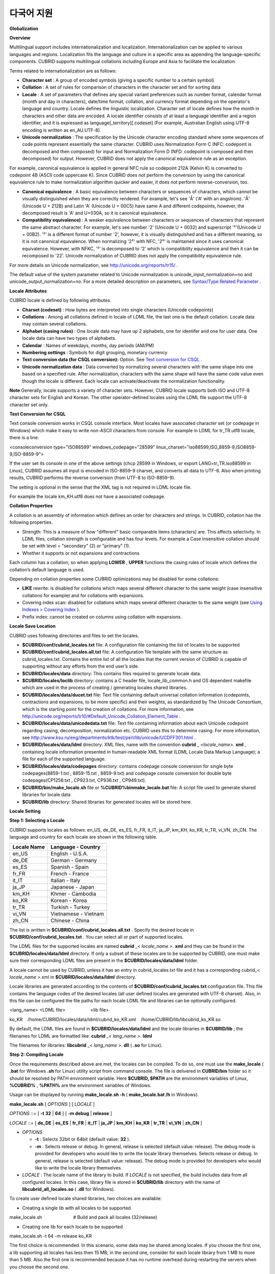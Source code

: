 ***********
다국어 지원
***********

**Globalization**

**Overview**

Multilingual support includes internationalization and localization. Internationalization can be applied to various languages and regions. Localization fits the language and culture in a specific area as appending the language-specific components. CUBRID supports multilingual collations including Europe and Asia to facilitate the localization.

Terms related to internationalization are as follows:

*   **Character set**
    : A group of encoded symbols (giving a specific number to a certain symbol)



*   **Collation**
    : A set of rules for comparison of characters in the character set and for sorting data



*   **Locale**
    : A set of parameters that defines any special variant preferences such as number format, calendar format (month and day in characters), date/time format, collation, and currency format depending on the operator's language and country. Locale defines the linguistic localization. Character set of locale defines how the month in characters and other data are encoded. A locale identifier consists of at least a language identifier and a region identifier, and it is expressed as language[_territory][.codeset] (For example, Australian English using UTF-8 encoding is written as en_AU.UTF-8).



*   **Unicode normalization**
    : The specification by the Unicode character encoding standard where some sequences of code points represent essentially the same character. CUBRID uses Normalization Form C (NFC: codepoint is decomposed and then composed) for input and Normalization Form D (NFD: codepoint is composed and then decomposed) for output. However, CUBRID does not apply the canonical equivalence rule as an exception.



For example, canonical equivalence is applied in general NFC rule so codepoint 212A (Kelvin K) is converted to codepoint 4B (ASCII code uppercase K). Since CUBRID does not perform the conversion by using the canonical equivalence rule to make normalization algorithm quicker and easier, it does not perform reverse-conversion, too.

*   **Canonical equivalence**
    : A basic equivalence between characters or sequences of characters, which cannot be visually distinguished when they are correctly rendered. For example, let's see 'Å' ('A' with an angstrom). 'Å' (Unicode U + 212B) and Latin 'A' (Unicode U + 00C5) have same A and different codepoints, however, the decomposed result is 'A' and U+030A, so it is canonical equivalence.



*   **Compatibility equivalence)**
    : A weaker equivalence between characters or sequences of characters that represent the same abstract character. For example, let's see number '2' (Unicode U + 0032) and superscript '²'(Unicode U + 00B2). '²' is a different format of number '2', however, it is visually distinguished and has a different meaning, so it is not canonical equivalence. When normalizing '2²' with NFC, '2²' is maintained since it uses canonical equivalence. However, with NFKC, '²' is decomposed to '2' which is compatibility equivalence and then it can be recomposed to '22'. Unicode normalization of CUBRID does not apply the compatibility equivalence rule.



For more details on Unicode normalization, see
`http://unicode.org/reports/tr15/ <http://unicode.org/reports/tr15/>`_
.

The default value of the system parameter related to Unicode normalization is unicode_input_normalization=no and unicode_output_normalization=no. For a more detailed description on parameters, see
`Syntax/Type Related Parameter <#pm_pm_db_classify_type_htm>`_
.

**Locale Attributes**

CUBRID locale is defined by following attributes.

*   **Charset (codeset)**
    : How bytes are interpreted into single characters (Unicode codepoints)



*   **Collations**
    : Among all collations defined in locale of LDML file, the last one is the default collation. Locale data may contain several collations.



*   **Alphabet (casing rules)**
    : One locale data may have up 2 alphabets, one for identifer and one for user data. One locale data can have two types of alphabets.



*   **Calendar**
    : Names of weekdays, months, day periods (AM/PM)



*   **Numbering settings**
    : Symbols for digit grouping, monetary currency



*   **Text conversion data (for CSQL conversion):**
    Option. See
    `Text conversion for CSQL <#admin_admin_i18n_intro_htm_csql>`_
    .



*   **Unicode normalization data**
    : Data converted by normalizing several characters with the same shape into one based on a specified rule. After normalization, characters with the same shape will have the same code value even though the locale is different. Each locale can activate/deactivate the normalization functionality.



**Note**
Generally, locale supports a variety of character sets. However, CUBRID locale supports both ISO and UTF-8 character sets for English and Korean. The other operator-defined locales using the LDML file support the UTF-8 character set only.

**Text Conversion for CSQL**

Text console conversion works in CSQL console interface. Most locales have associated character set (or codepage in Windows) which make it easy to write non-ASCII characters from console. For example in LDML for tr_TR.utf8 locale, there is a line:

<consoleconversion type="ISO88599" windows_codepage="28599" linux_charset="iso88599,ISO_8859-9,ISO8859-9,ISO-8859-9">

If the user set its console in one of the above settings (chcp 28599 in Windows, or export LANG=tr_TR.iso88599 in Linux), CUBRID assumes all input is encoded in ISO-8859-9 charset, and converts all data to UTF-8. Also when printing results, CUBRID performs the reverse conversion (from UTF-8 to ISO-8859-9).

The setting is optional in the sense that the XML tag is not required in LDML locale file.

For example the locale km_KH.utf8 does not have a associated codepage.

**Collation Properties**

A collation is an assembly of information which defines an order for characters and strings. In CUBRID, collation has the following properties.

*   Strength: This is a measure of how "different" basic comparable items (characters) are. This affects selectivity. In LDML files, collation strength is configurable and has four levels. For example a Case insensitive collation should be set with level = "secondary" (2) or "primary" (1).



*   Whether it supports or not expansions and contractions



Each column has a collation, so when applying
**LOWER**
,
**UPPER**
functions the casing rules of locale which defines the collation’s default language is used.

Depending on collation properties some CUBRID optimizations may be disabled for some collations:

*   **LIKE**
    rewrite: is disabled for collations which maps several different character to the same weight (case insensitive collations for example) and for collations with expansions.



*   Covering index scan: disabled for collations which maps several different character to the same weight (see
    `Using Indexes > Covering Index <#syntax_syntax_retreive_index_cov_7428>`_
    ).



*   Prefix index: cannot be created on columns using collation with expansions.



**Locale Save Location**

CUBRID uses following directories and files to set the locales.

*   **$CUBRID/conf/cubrid_locales.txt**
    file: A configuration file containing the list of locales to be supported



*   **$CUBRID/conf/cubrid_locales.all.txt**
    file: A configuration file template with the same structure as cubrid_locales.txt. Contains the entire list of all the locales that the current version of CUBRID is capable of supporting without any efforts from the end user’s side.



*   **$CUBRID/locales/data**
    directory: This contains files required to generate locale data.



*   **$CUBRID/locales/loclib**
    directory: contains a C header file, locale_lib_common.h and OS dependent makefile which are used in the process of creating / generating locales shared libraries.



*   **$CUBRID/locales/data/ducet.txt**
    file: Text file containing default universal collation information (codepoints, contractions and expansions, to be more specific) and their weights, as standardized by The Unicode Consortium, which is the starting point for the creation of collations. For more information, see
    `http://unicode.org/reports/tr10/#Default_Unicode_Collation_Element_Table <http://unicode.org/reports/tr10/#Default_Unicode_Collation_Element_Table>`_
    .



*   **$CUBRID/locales/data/unicodedata.txt**
    file: Text file containing information about each Unicode codepoint regarding casing, decomposition, normalization etc. CUBRID uses this to determine casing. For more information, see
    `http://www.ksu.ru/eng/departments/ktk/test/perl/lib/unicode/UCDFF301.html <http://www.ksu.ru/eng/departments/ktk/test/perl/lib/unicode/UCDFF301.html>`_
    .



*   **$CUBRID/locales/data/ldml**
    directory: XML files, name with the convention  
    **cubrid**
    _
    *<locale_name>.*
    **xml**
    , containing locale information presented in human-readable XML format (LDML Locale Data Markup Language); a file for each of the supported language.



*   **$CUBRID/locales/data/codepages**
    directory: contains codepage console conversion for single byte codepages(8859-1.txt , 8859-15.txt , 8859-9.txt) and codepage console conversion for double byte codepages(CP1258.txt , CP923.txt, CP936.txt , CP949.txt).



*   **$CUBRID/bin/make_locale.sh**
    file or
    **%CUBRID%\bin\make_locale.bat**
    file: A script file used to generate shared libraries for locale data



*   **$CUBRID/lib**
    directory: Shared libraries for generated locales will be stored here.



**Locale Setting**

**Step 1: Selecting a Locale**

CUBRID supports locales as follows: en_US, de_DE, es_ES, fr_FR, it_IT, ja_JP, km_KH, ko_KR, tr_TR, vi_VN, zh_CN. The language and country for each locale are shown in the following table.

+-----------------+------------------------+
| **Locale Name** | **Language - Country** |
|                 |                        |
+-----------------+------------------------+
| en_US           | English - U.S.A.       |
|                 |                        |
+-----------------+------------------------+
| de_DE           | German - Germany       |
|                 |                        |
+-----------------+------------------------+
| es_ES           | Spanish - Spain        |
|                 |                        |
+-----------------+------------------------+
| fr_FR           | French - France        |
|                 |                        |
+-----------------+------------------------+
| it_IT           | Italian - Italy        |
|                 |                        |
+-----------------+------------------------+
| ja_JP           | Japanese - Japan       |
|                 |                        |
+-----------------+------------------------+
| km_KH           | Khmer - Cambodia       |
|                 |                        |
+-----------------+------------------------+
| ko_KR           | Korean - Korea         |
|                 |                        |
+-----------------+------------------------+
| tr_TR           | Turkish - Turkey       |
|                 |                        |
+-----------------+------------------------+
| vi_VN           | Vietnamese - Vietnam   |
|                 |                        |
+-----------------+------------------------+
| zh_CN           | Chinese - China        |
|                 |                        |
+-----------------+------------------------+

The list is written in
**$CUBRID/conf/cubrid_locales.all.txt**
. Specify the desired locale in
**$CUBRID/conf/cubrid_locales.txt**
. You can select all or part of supported locales.

The LDML files for the supported locales are named
**cubrid**
_<
*locale_name*
>.
**xml**
and they can be found in the
**$CUBRID/locales/data/ldml**
directory. If only a subset of these locales are to be supported by CUBRID, one must make sure their corresponding LDML files are present in the
**$CUBRID/locales/data/ldml**
folder.

A locale cannot be used by CUBRID, unless it has an entry in cubrid_locales.txt file and it has a corresponding cubrid_<
*locale_name*
>.xml in
**$CUBRID/locales/data/ldml**
directory.

Locale libraries are generated according to the contents of
**$CUBRID/conf/cubrid_locales.txt**
configuration file. This file contains the language codes of the desired locales (all user defined locales are generated with UTF-8 charset). Also, in this file can be configured the file paths for each locale LDML file and libraries can be optionally configured.

<lang_name> <LDML file>                    <lib file>

ko_KR    /home/CUBRID/locales/data/ldml/cubrid_ko_KR.xml    /home/CUBRID/lib/libcubrid_ko_KR.so

By default, the LDML files are found in
**$CUBRID/locales/data/ldml**
and the locale libraries in
**$CUBRID/lib**
; the filenames for LDML are formatted like:
**cubrid**
_<
*lang_name*
>.
**ldml**

The filenames for libraries:
**libcubrid**
_<
*lang_name*
>.
**dll**
(
**.so**
for Linux).

**Step 2: Compiling Locale**

Once the requirements described above are met, the locales can be compiled. To do so, one must use the
**make_locale**
(
**.bat**
for Windows
**.sh**
for Linux) utility script from command console. The file is delivered in
**CUBRID/bin**
folder so it should be resolved by PATH environment variable. Here
**$CUBRID, $PATH**
are the environment variables of Linux,
**%CUBRID%**
,
**%PATH%**
are the environment variables of Windows.

Usage can be displayed by running
**make_locale.sh -h**
(
**make_locale.bat /h**
in Windows).  

**make_locale.sh**
[
*OPTIONS*
] [
*LOCALE*
]

 

*OPTIONS*
::= [
**-t**
**32**
|
**64**
] [
**-m debug**
|
**release**
]

*LOCALE*
::= [
**de_DE**
|
**es_ES**
|
**fr_FR**
|
**it_IT**
|
**ja_JP**
|
**km_KH**
|
**ko_KR**
|
**tr_TR**
|
**vi_VN**
|
**zh_CN**
]

*   *OPTIONS*

    *   **-t**
        : Selects 32bit or 64bit (default value:
        **32**
        ).



    *   **-m**
        : Selects release or debug. In general, release is selected (default value: release). The debug mode is provided for developers who would like to write the locale library themselves. Selects release or debug. In general, release is selected (default value: release). The debug mode is provided for developers who would like to write the locale library themselves.  





*   *LOCALE*
    : The locale name of the library to build. If
    *LOCALE*
    is not specified, the build includes data from all configured locales. In this case, library file is stored in
    **$CUBRID/lib**
    directory with the name of
    **libcubrid_all_locales.so**
    (
    **.dll**
    for Windows).



To create user defined locale shared libraries, two choices are available:

*   Creating a single lib with all locales to be supported



make_locale.sh                         # Build and pack all locales (32/release)

*   Creating one lib for each locale to be supported



make_locale.sh -t 64 -m release ko_KR

The first choice is recommended. In this scenario, some data may be shared among locales. If you choose the first one, a lib supporting all locales has less then 15 MB; in the second one, consider for each locale library from 1 MB to more than 5 MB. Also the first one is recommended because it has no runtime overhead during restarting the servers when you choose the second one.

**Procedure of Executing make_locale.sh(.bat) Script**

The processing in
**make_locale.sh(.bat)**
script

*   Reads the
    **.ldml**
    file corresponding to a language, along with some other installed common data files like
    **$CUBRID/locales/data/ducet.txt**
    ,
    **$CUBRID/locales/data/unicodedata.txt**
    , and 
    **$CUBRID/locales/data/codepages/*.txt**



*   After processing of raw data, it writes in a temporary
    **$CUBRID/locales/loclib/locale.c**
    file C constants values and arrays consisting of locales data.



*   The temporary file
    **locale.c**
    is passed to the platform compiler to build a
    **.dll/.so**
    file. This step assumes that the machines has an installed C/C++ compiler and linker. Currently, only the MS Visual Studio for Windows and gcc for Linux compilers are supported.



*   Temporary files are removed.



**Limitations and Rules**

*   Do not change the contents of
    **$CUBRID/conf/cubrid_locales.txt**
    after locales generation; Once generated the locales libraries, the contents of
    **$CUBRID/conf/cubrid_locales.txt**
    should not change (order of languages within file must also be preserved). During locale generation, increasing numeric identifiers are assigned to each new encountered collation. These identifiers must be coherent at locale loading.



Do not change the contents for
**$CUBRID/locales/data/*.txt**
files. All customization should be performed by changing
**.ldml**
files.

Regarding the embedded locales in CUBRID, they can be used without compiling user locale library, so they can be used by skipping the step 3. But there are two differences between the embedded locale and the library locale.

*   Embedded(built-in) locale(and collation) are not aware of Unicode data For instance, casing (lower, upper) of (A, a) is not available in embedded locales. The LDML locales provide data for Unicode codepoints up to 65535.



*   Also, the embedded collations deals only with ASCII range, or in case of 'utf8_tr_cs' - only ASCII and letters from
    Turkish
    alphabet. Embedded UTF-8 locales are not Unicode compatible, while compiled (LDML) locales are.



Currently, the built-in locales which can be set by
**CUBRID_LANG**
environment variable are:

*   en_US.iso88591



*   en_US.utf8



*   ko_KR.utf8



*   ko_KR.euckr



*   ko_KR.iso88591: Will have
    Romanized
    Korean names for month, day names.



*   tr_TR.utf8



*   tr_TR.iso88591: Will have
    Romanized
    Korean names for month, day names.



The order stated above is important; if no charset is defined while configuring
**CUBRID_LANG**
, the charset is the charset of the locale shown first. For example, if
**CUBRID_LANG**
=ko_KR, the charset is specified to ko_KR.
**utf8**
, the first locale among the ko_KR in the above list. Locales of the other languages except the built-in locales should end with
**.utf8**
. For example, specify as
**CUBRID_LANG**
=de_DE.utf8 for German.

The names of month and day for ko_KR.iso88591 and tr_TR.iso88591 should be Romanized. For example, "일요일" for Korean (Sunday in English) is Romanized to "Iryoil". Providing ISO-8859-1 characters only is required.

**Step 3: Setting CUBRID to Use a Specific Locale**

Several locales can be defined, but only one locale can be selected as the default locale, by using the
**CUBRID_LANG**
environment variable.

In addition to the possibility of specifying a default locale, one can override the default calendar settings with the calendar settings from another locale, using the
**CUBRID_DATE_LANG**
environment variable

*   **CUBRID_LANG**
    will be in the format: <
    *locale_name*
    >.[
    **utf8**
    |
    **iso**
    ] (e.g. tr_TR.utf8, en_EN.ISO, ko_KR.utf8)



*   **CUBRID_DATE_LANG**
    : <
    *locale_name*
    > The possible values for <
    *locale_name*
    > are listed above, in
    `Step 1: Selecting a locale <#admin_admin_i18n_locale_htm_01>`_
    .



By default, if no charset is included in
**CUBRID_LANG**
, the ISO charset is assumed.

**Step 4: Creating a Database with the Selected Locale Setting**

Once the
**CUBRID_LANG**
and
**CUBRID_DATE_LANG**
environment variables have been set, one can create a new database (or delete and recreate an existing one). When issuing the command “
**cubrid createdb**
<
*db*
_
*name*
>”, a database will be created using the settings in the variables described above.

The charset and locale name are stored in "
*db_root*
" system table. Once a database is created with a language and charset, it cannot change these settings.

**Step 5 (optional): Manually Verifying the Locale File**

The contents of locales libraries  may be displayed in human readable form using the
**dumplocale**
CUBRID utility.

Execute
**cubrid dumplocale -h**
to output the usage. The used syntax is as follows:

cubrid dumplocale [OPTION] [language-string]

 

OPTION ::= [-i|--input-file <shared_lib>] [-d|--calendar][-n|numeric] [{-a |--alphabet=}{l|lower|u|upper|both}] [-c|--codepoint-order] [-w|weight-order] [{-s|--start-value}  <starting_codepoint>] [{-e|--end-value} <ending_codepoint>] [-k]  [-z]

 

language-string ::= de_DE|es_ES|fr_FR|it_IT|ja_JP|km_KH|ko_KR|tr_TR|vi_VN|zh_CN

*   *OPTION*

    *   **-i**
        ,
        **--input-file**
        : The name of the locale shared library file (<
        *shared_lib*
        >) created previously.



    *   **-d**
        ,
        **--calendar**
        : Dumps the calendar and date/time data. Default value: No



    *   **-n**
        ,
        **--numeric**
        : Dumps the number data. Default value: No



    *   **-a**
        ,
        **--alphabet=l**
        |
        **lower**
        |
        **u**
        |
        **upper**
        |
        **both**
        : Dumps the alphabet and case data. Default value: No



    *   **--identifier-alphabet=l**
        |
        **lower**
        |
        **u**
        |
        **upper**
        |
        **both**
        : Dumps the alphabet and case data for the identifier. Default value: No



    *   **-c**
        ,
        **--codepoint-order**
        : Dumps the collation data sorted by the codepoint value. Default value: No



    *   (displayed data: cp, char, weight, next-cp, char and weight)



    *   **-w**
        ,
        **--weight-order**
        : Dumps the collation data sorted by the weight value. Default value: No



    *   (displayed data: weight, cp, char)



    *   **-s**
        ,
        **--start-value**
        : Specifies the dump scope. Starting codepoint for
        **-a, --identifier-alphabet, -c, -w**
        options. Default value: 0



    *   **-e**
        ,
        **--end-value**
        : Specifies the dump scope. Ending codepoint for
        **-a, --identifier-alphabet, -c, -w**
        options. Default value: Max value read from the locale shared library.



    *   **-k**
        ,
        **--console-conversion**
        : Dumps the data of colsole conversion. Default value: No



    *   **-z**
        ,
        **--normalization**
        : Dumps the normalization data. Default value: No





*   *language-string*
    : specify the locale language used to dump the locale shared library. If no value is entered in language-string, all languages included in the
    **cubrid_locales.txt**
    are given.



The following example shows how to dump the calendar, number formatting, alphabet and case data, alphabet and case data for the identifier, collation sorting based on the codepoint order, collation sorting based on the weight, and the data in ko_KR locale by normalizing:

cubrid dumplocale -d -n -a both -c -w -z ko_KR > ko_KR_dump.txt

It is highly recommended to redirect the console output to a file, as it can exceed 15MB of data, and seeking information could prove to be difficult.

**Step 6: Starting CUBRID-Related Processes**

All CUBRID-related processes should be started in an identical environmental setting. The CUBRID server, the broker, CAS, and CSQL should use an identical
**CUBRID_LANG**
setting value and the locale binary file of an identical version. Also CUBRID HA, CUBRID Shard should use the same setting. For example, in the CUBRID HA, master server, slave server and replica server should use the same environmental variable setting.

There is no check on the compatibility of the locale used by server and CAS (client) process, so the user should make sure the LDML files used are the same.

Locale library loading is one of the first steps in CUBRID start-up. Locale (collation) information is required for initializing databases structures (indexes depends on collation).

This process is performed by each CUBRID process which requires locale information: server, CAS, CSQL, createdb, copydb, unload, load DB.

The process of loading a locale library is as follows:

*   If no lib path is provided, CUBRID will try to load
    **$CUBRID/lib/libcubrid**
    _<
    *lang_name*
    >.
    **so**
    ; if this file is not found, then CUBRID assumes all locales are found in a single library:
    **$CUBRID/lib/libcubrid_all_locales.so**
    .



*   If no suitable locale library cannot be found or any other error occurs during loading, the CUBRID process stops.



**Remark**

**Setting the Month/Day in Characters, AM/PM, and Number Format**

For the function that inputs and outputs the day/time, you can set the month/day in characters, AM/PM, and number format by the locale in the
**intl_date_lang**
system parameter.

For the function that converts a string to numbers or the numbers to a string, you can set the string format by the locale in
**intl_number_lang**
system parameter.

**The Month/Day in Korean and Turkish Characters for ISO-8859-1 Charset**

In Korean or Turkish, which is charset UTF-8 or in Korean, which is charset EUC-KR, the month/day in characters, and AM/PM is encoded according to the country. However, for ISO-8859-1 charset, if the month/day in characters and AM/PM in Korean or Turkish is used as its original encoding, an unexpected behavior may occur in the server process because of its complex expression. As such, the name should be Romanized. The default charset of CUBRID is ISO-8859-1 and the charset can be used for Korean and Turkish. The Romanized output format is as follows:

**Day in Characters**

+-----------------------------------------+---------------------------------+----------------------------------+
| **Day in Characters Long/Short Format** | **Long/Short Romanized Korean** | **Long/Short Romanized Turkish** |
|                                         |                                 |                                  |
+-----------------------------------------+---------------------------------+----------------------------------+
| Sunday / Sun                            | Iryoil / Il                     | Pazar / Pz                       |
|                                         |                                 |                                  |
+-----------------------------------------+---------------------------------+----------------------------------+
| Monday / Mon                            | Woryoil / Wol                   | Pazartesi / Pt                   |
|                                         |                                 |                                  |
+-----------------------------------------+---------------------------------+----------------------------------+
| Tuesday / Tue                           | Hwayoil / Hwa                   | Sali / Sa                        |
|                                         |                                 |                                  |
+-----------------------------------------+---------------------------------+----------------------------------+
| Wednesday / Wed                         | Suyoil / Su                     | Carsamba / Ca                    |
|                                         |                                 |                                  |
+-----------------------------------------+---------------------------------+----------------------------------+
| Thursday / Thu                          | Mogyoil / Mok                   | Persembe / Pe                    |
|                                         |                                 |                                  |
+-----------------------------------------+---------------------------------+----------------------------------+
| Friday / Fri                            | Geumyoil / Geum                 | Cuma / Cu                        |
|                                         |                                 |                                  |
+-----------------------------------------+---------------------------------+----------------------------------+
| Saturday / Sat                          | Toyoil / To                     | Cumartesi / Ct                   |
|                                         |                                 |                                  |
+-----------------------------------------+---------------------------------+----------------------------------+

**Month in Characters**

+-------------------------------------------+--------------------------------------------------+----------------------------------+
| **Month in Characters Long/Short Format** | **Long/Short Romanized Korean (Not Classified)** | **Long/Short Romanized Turkish** |
|                                           |                                                  |                                  |
+-------------------------------------------+--------------------------------------------------+----------------------------------+
| January / Jan                             | 1wol                                             | Ocak / Ock                       |
|                                           |                                                  |                                  |
+-------------------------------------------+--------------------------------------------------+----------------------------------+
| February / Feb                            | 2wol                                             | Subat / Sbt                      |
|                                           |                                                  |                                  |
+-------------------------------------------+--------------------------------------------------+----------------------------------+
| March / Mar                               | 3wol                                             | Mart / Mrt                       |
|                                           |                                                  |                                  |
+-------------------------------------------+--------------------------------------------------+----------------------------------+
| April / Apr                               | 4wol                                             | Nisan / Nsn                      |
|                                           |                                                  |                                  |
+-------------------------------------------+--------------------------------------------------+----------------------------------+
| May / May                                 | 5wol                                             | Mayis / Mys                      |
|                                           |                                                  |                                  |
+-------------------------------------------+--------------------------------------------------+----------------------------------+
| June / Jun                                | 6wol                                             | Haziran / Hzr                    |
|                                           |                                                  |                                  |
+-------------------------------------------+--------------------------------------------------+----------------------------------+
| July / Jul                                | 7wol                                             | Temmuz / Tmz                     |
|                                           |                                                  |                                  |
+-------------------------------------------+--------------------------------------------------+----------------------------------+
| August / Aug                              | 8wol                                             | Agustos / Ags                    |
|                                           |                                                  |                                  |
+-------------------------------------------+--------------------------------------------------+----------------------------------+
| September / Sep                           | 9wol                                             | Eylul / Eyl                      |
|                                           |                                                  |                                  |
+-------------------------------------------+--------------------------------------------------+----------------------------------+
| October / Oct                             | 10wol                                            | Ekim / Ekm                       |
|                                           |                                                  |                                  |
+-------------------------------------------+--------------------------------------------------+----------------------------------+
| November / Nov                            | 11wol                                            | Kasim / Ksm                      |
|                                           |                                                  |                                  |
+-------------------------------------------+--------------------------------------------------+----------------------------------+
| December / Dec                            | 12wol                                            | Aralik / Arl                     |
|                                           |                                                  |                                  |
+-------------------------------------------+--------------------------------------------------+----------------------------------+

**AM/PM in Characters**

+-------+-------------------------+--------------------------+
| ** ** | **Romanized in Korean** | **Romanized in Turkish** |
|       |                         |                          |
+-------+-------------------------+--------------------------+
| AM    | ojeon                   | AM                       |
|       |                         |                          |
+-------+-------------------------+--------------------------+
| PM    | ohu                     | PM                       |
|       |                         |                          |
+-------+-------------------------+--------------------------+

**Collation**

**Overview**

A collation is an assembly of information which defines an order for characters and strings. One common type of collation is called alphabetization.

In CUBRID, collations are supported for a number of languages, including European and Asian. In addition to the different alphabets, some of these languages may require the definition of expansions or contractions for some characters or character groups. Most of these aspects have been put together by the Unicode Consortium into The Unicode Standard (up to version 6.1.0 in 2012). Most of the information is stored in the DUCET file
`http://www.unicode.org/Public/UCA/latest/allkeys.txt <http://www.unicode.org/Public/UCA/latest/allkeys.txt>`_
 which contains all characters required by most languages.

Most of the codepoints represented in DUCET, are in range 0 - FFFF, but codepoints beyond this range are included. However, CUBRID will ignore the latest ones, and use only the codepoints in range 0 - FFFF (or a lower value, if configured).

Each codepoint in DUCET has one or more 'collation elements' attached to it. A collation element is a set of four numeric values, representing weights for 4 levels of comparison. Weight values are in range 0 - FFFF.

In DUCET, a charater is represented on a single line, in the form:

< codepoint_or_multiple_codepoints >   ; [.W1.W2.W3.W4][....].... # < readable text explanation of the symbol/character >

A Korean character kiyeok is represented as follows:

1100  ; [.313B.0020.0002.1100] # HANGUL CHOSEONG KIYEOK

For example, 1100 is a codepoint, [.313B.0020.0002.1100] is one collation element, 313B is the weight of Level 1, 0020 is the weight of Level 2, 0002 is the weight of Level 3, and 1100 is the weight of Level 4.

Expansion support, defined as a functional property, means supporting the interpretation of a composed character as a pair of the same characters which it's made of. A rather obvious example is interpreting the character ''æ'' in the same way as the two character string ''ae''. This is an expansion. In DUCET, expansions are represented by using more than one collation element for a codepoint or contraction. By default, CUBRID has expansions disabled. Handling collations with expansions requires when comparing two strings several passes (up to the collation strength/level).

**Collation and Charset of Column**

Collation (and character set) applies to string data types:
**VARCHAR**
(
**STRING**
),
**CHAR**
.

By default, all string data types inherit the default database collation and character set, but CUBRID supports two modifiers which affect collation and character set.

**Charset**

Character set may be specified as character string literal or as non-quoted identifier.

Supported character sets:

*   ISO-8859-1 (*)



*   UTF-8 (with maximum 4 bytes per characters, which means it supports codepoints from 0 to 0x10FFFF)



*   EUC-KR (the support for this character set is only for backward compatibility reasons, its usage is not recommended)



Character set may be specified as character string literal or as non-quoted identifier.

Supported character sets:

*   ISO-8859-1 (*)



*     UTF-8 (with maximum 4 bytes per characters, which means it supports codepoints from 0 to 0x10FFFF)



*   EUC-KR (the support for this character set is only for backward compatibility reasons, its usage is not recommended)



*** Note**
Previous versions of CUBRID supported EUC-KR characters when ISO-8859-1 charset (the single one available) was set. In Apricot, this is no longer available. EUC-KR characters should be used only with EUC-KR charset.

**String Check**

By default, all input data is assumed to be in the server character (set with
**CUBRID_LANG**
environment variable).  This may be overridden by
**SET NAMES**
or charset introducer (or
**COLLATE**
string literal modifier) (For more information, see
`Globalization > Collation of Charset and String <#admin_admin_i18n_collation_strin_3003>`_
.

Invalid data may lead to undefined behavior or even crashes if string checking is disabled (by default is disabled). This can be enabled by
**intl_check_input_string**
system parameter. However, if you are sure that only valid data is input, you can obtain better performance by disabling string check.

Only UTF-8 and EUC-KR text data is checked for valid encodings. Since ISO-8859-1 is single byte encoding and all byte values are valid, there is no checking on this charset.

**Charset Conversion**

When
**collation**
/
**charset**
modifiers or normal collation inference requires it, character conversion may occur. Conversions are not reversible. The single effective charset conversion is from ISO88591 charset to UTF-8 charset. Losses may occur during this conversion: bytes  range 80-A0 are not valid ISO-8859-1 characters but may appear in strings. After conversion to UTF-8 this characters are replaced with '?'.

Conversion from UTF-8 or EUC-KR to ISO-8859-1 charset is a simple data stream re-interpretations (this is a trade-off since most Unicode characters do not have ISO-8859-1 correspondents).

ASCII characters are not affected by conversions: bytes in range 00-7F are encodings of the same characters in both ISO-8859-1  and UTF-8 character sets.

Rules for conversion of values from one charset to another:

+------------------------+-----------------------------------------------------------+---------------------------------------------------------------+-------------+
| **Source＼Destination** | **ISO-8859-1**                                            | **UTF-8**                                                     | **EUC-KR**  |
|                        |                                                           |                                                               |             |
+------------------------+-----------------------------------------------------------+---------------------------------------------------------------+-------------+
| **ISO-8859-1**         | No change                                                 | Byte conversion.                                              | Not allowed |
|                        |                                                           | The byte size increases but the character length is the same. |             |
|                        |                                                           |                                                               |             |
+------------------------+-----------------------------------------------------------+---------------------------------------------------------------+-------------+
| **UTF-8**              | Byte reinterpretation.                                    | No change                                                     | Not allowed |
|                        | The byte size is the same but character length increases. |                                                               |             |
|                        |                                                           |                                                               |             |
+------------------------+-----------------------------------------------------------+---------------------------------------------------------------+-------------+
| **EUC-KR**             | Byte reinterpretation.                                    | Not allowed                                                   | No change   |
|                        | The byte size is the same but character length increases. |                                                               |             |
|                        |                                                           |                                                               |             |
+------------------------+-----------------------------------------------------------+---------------------------------------------------------------+-------------+

**Collation**

Collation may be specified as character string literal or as non-quoted identifier.

The following is a query on the
**_db_collation**
sytem table.

coll_id  coll_name        charset_name    is_builtin  has_expansions  contractions uca_strength

==========================================================================================

0        'iso88591_bin'   'ISO8859-1'    'YES'        'NO'            0   'NOT APPLICABLE'

1        'utf8_bin'       'UTF-8'        'YES'        'NO'            0   'NOT APPLICABLE'

2        'iso88591_en_cs' 'ISO8859-1'    'YES'        'NO'            0   'NOT APPLICABLE'

3        'iso88591_en_ci' 'ISO8859-1'    'YES'        'NO'            0   'NOT APPLICABLE'

4        'utf8_en_cs'     'UTF-8'        'YES'        'NO'            0   'NOT APPLICABLE'

5        'utf8_en_ci'     'UTF-8'        'YES'        'NO'            0   'NOT APPLICABLE'

6        'utf8_tr_cs'     'UTF-8'        'YES'        'NO'            0   'NOT APPLICABLE'

7        'utf8_ko_cs'     'UTF-8'        'YES'        'NO'            0   'NOT APPLICABLE'

8        'euckr_bin'      'KSC-EUC'      'YES'        'NO'            0   'NOT APPLICABLE'

Built-in collations are available without requiring additional user locale libraries.

Each
**collation**
has an associated
**charset**
. For this reason, it is not allowed to set incompatible pair to
**character**
set and
**collation**
.

When COLLATE modifier is specified without CHARSET, then the default charset of collation is set.

When CHARSET modifier is specificer without COLLATE, then the default collation is set. The default collation for character sets are the binary collation:

*   ISO-8859-1 : iso88591_bin



*   UTF-8 : utf8_bin



*   EUC-KR: euckr_bin



For more information on how to determine the collation among the expression parameters (operands) with different collations (and charsets), see
`How to Determine Collation among Columns with Different Collations <#admin_admin_i18n_collation_colum_573>`_
.

**Syntax**

CUBRID supports two modifiers which affect collation and character set without following the default database collation and character set.

*   **CHARACTER_SET**
    (alias
    **CHARSET**
    ) changes the columns character set



*   **COLLATE**
    (alias
    **COLLATION**
    ) changes the collation



<
*data_type*
> ::=

<
*column_type*
> [<
*charset_modifier_clause*
>] [<
*collation_modifier_clause*
>]

 

<
*charset_modifier_clause*
> ::= {
**CHARACTER_SET**
|
**CHARSET**
} {<
*char_string_literal*
> | <
*identifier*
> }

 

<
*collation_modifier_clause*
> ::= {
**COLLATE**
|
**COLLATION**
} {<
*char_string_literal*
> | <
*identifier*
> }

**Example**

The following example shows how to set the charset of the
**STRING**
type (the maximum value of the
**VARCHAR**
type) column to UTF-8

CREATE TABLE t1 (s1 STRING CHARSET utf8);

The following example shows how to change the name of column s1 to c1 and the type to CHAR(10) with the collation of utf8_en_cs (the charset is the default charset of the collation, UTF-8).

ALTER TABLE t1 CHANGE s1 c1 CHAR(10) COLLATE utf8_en_cs;

The value of the c1 column is changed to the VARCHAR(5) type of which collation is iso88591_en_ci. It is performed by using the collation iso88591_en_ci for the type of column selected first or by using sorting.

SELECT CAST (c1 as VARCHAR(5) COLLATE 'iso88591_en_ci') FROM t1 ORDER BY 1;

The following query (same sorting) is similar to the above but the output column result is the original value.

SELECT c1 FROM t1 ORDER BY CAST (c1 as VARCHAR(5) COLLATE iso88591_en_ci);

**How to Determine Collation among Columns with Different Collation**

CUBRID determines the collation and charset to be used for detecting columns when the columns (expressions) have different collations and charsets.

CREATE TABLE t (s1 STRING COLLATE utf8_en_cs, s2 STRING COLLATE utf8_tr_cs);

-- insert values into both columns

SELECT s1, s2 FROM t WHERE s1 > s2;

In the above example, column
*s1*
and column
*s2*
have different collations. Comparing
*s1*
with
*s2*
means comparing the strings to determine which column value is "larger" among the records on the table t. The collation
*utf8_en_cs*
and the collation
*utf8_tr_cs*
cannot be compared to each other, so an error will be output.

Collation coercibility is used to determine the result collation of comparison expression. It expresses how easily the collation can be converted to the collation of the opposite argument. High collation coercibility when comparing two operands of an expression means that the collation can be easily converted to the collation of the opposite argument. That is, an argument with high collation coercibility can be changed to the collation of an argument with lower collation coercibility.

When an expression has various arguments with different collation, a common collation is computed based on each arguments collation and coercibility. The rules for collation inference are:

*   Arguments with higher coercibility are coerced (or casted) to collation of arguments with lower coercibility



*   When arguments have different collation but same coercibility, the expression’s collation cannot be resolved and an error is returned.



*   Arguments which are sub-expressions with CAST operator are transparent for collations: the collation propagates to the operand of CAST; an argument which is an expression with CAST operator is still handled as a regular expression in terms of argument coercibility like any regular operator.




+--------------------------------------+------------------------------------------------------------------------------------+
| **Level of Collation Change**        | **Parameter (Operand) of the Expression**                                          |
|                                      |                                                                                    |
+--------------------------------------+------------------------------------------------------------------------------------+
| 5                                    | Constant                                                                           |
| Convertible (string)                 |                                                                                    |
|                                      | Host variable                                                                      |
|                                      |                                                                                    |
|                                      | An argument that contains system collation by default (iso88591_bin, utf8_bin) (*) |
|                                      |                                                                                    |
+--------------------------------------+------------------------------------------------------------------------------------+
| 4                                    | Special functions (                                                                |
| Convertible (system constant)        | **USER**                                                                           |
|                                      | (),                                                                                |
|                                      | **DATABASE**                                                                       |
|                                      | (),                                                                                |
|                                      | **SCHEMA**                                                                         |
|                                      | (),                                                                                |
|                                      | **VERSION**                                                                        |
|                                      | ())                                                                                |
|                                      |                                                                                    |
+--------------------------------------+------------------------------------------------------------------------------------+
| 3                                    | **SELECT**                                                                         |
| Convertible (expression)             | Value, sub-expression                                                              |
|                                      |                                                                                    |
+--------------------------------------+------------------------------------------------------------------------------------+
| 2                                    | Not used now                                                                       |
| Convertible (reserved)               |                                                                                    |
|                                      |                                                                                    |
+--------------------------------------+------------------------------------------------------------------------------------+
| 1                                    | Column                                                                             |
| Convertible (implied collation)      |                                                                                    |
|                                      |                                                                                    |
+--------------------------------------+------------------------------------------------------------------------------------+
| 0                                    | Not used now                                                                       |
| Non-convertible (explicit collation) |                                                                                    |
|                                      |                                                                                    |
+--------------------------------------+------------------------------------------------------------------------------------+

(*) binary collation override the coercibility of argument type. General column arguments are not coercible, but columns with binary collations become fully coercible.

The following example shows converting two parameters with different collation to one collation.

**Converting Desired Collation by Specifying It**

The
**SELECT**
statement, failing to execute in the above example, is successfully executed by specifying a collation on one column by using the
**CAST**
function as shown in the following query; then the two operands have the same collation.

SELECT s1, s2 FROM t WHERE s1 > CAST (s2 AS STRING COLLATE utf8_en_cs);

Also, by
**CAST**
s2 to binary collation, the s1 collation coercibility is 5, "fully convertible".

SELECT s1, s2 FROM t WHERE s1 > CAST (s2 AS STRING COLLATE utf8_bin);

In the following query, the second operand "CAST (s2 AS STRING COLLATE utf8_tr_cs)" is a sub-expression. The sub-expression has higher coercibility than the column (s1) so "CAST (s2 AS STRING COLLATE utf8_tr_cs)" is converted to the collation of s1.

SELECT s1, s2 FROM t WHERE s1 > CAST (s2 AS STRING COLLATE utf8_tr_cs);

Any expression has higher coercibility than any column. So "CONCAT (s2,'')" is converted to the collation of s1 in the following query and the query is successfully performed.

SELECT s1, s2 FROM t WHERE s1 > CONCAT (s2,'');

**Converting Collation of Constant and Column**

In the following case, comparison is made by using the collation of s1.

SELECT s1, s2 FROM t WHERE s1 > 'abc';

**When a Column is Created with Binary Collation**

CREATE TABLE t2 (s1 STRING COLLATE utf8_en_cs, s2 STRING COLLATE utf8_bin);

SELECT s1, s2 FROM t WHERE s1 > s2;

In this case, s2 is the binary collation. Therefore, its coercibility is 5 and s2 can be "fully convertible" to the collation of s1. utf8_en_cs is used.

CREATE TABLE t2 (s1 STRING COLLATE utf8_en_cs, s2 STRING COLLATE iso88591_bin);

SELECT s1, s2 FROM t WHERE s1 > s2;

In this case, utf8_en_cs is used as collation, too. However, some overhead occurs to convert the charset to UTF-8 since s2 is the ISO charset. Charset conversion is made only when converting ISO to UTF-8.

In the following query, the charset is not converted (UTF08 byte data in s2 is easily reinterpreted to the ISO-8859-1 charset) but character comparison is made by using the iso88591_en_cs collation.

CREATE TABLE t2 (s1 STRING COLLATE iso88591_en_cs, s2 STRING COLLATE utf8_bin);

SELECT s1, s2 FROM t WHERE s1 > s2;

**Converting Collation of Sub-Expression and Column**

Coercibility of sub-expressions is higher than coercibility of columns

CREATE TABLE t (s1 STRING COLLATE utf8_en_cs, s2 STRING COLLATE utf8_tr_cs);

SELECT s1, s2 FROM t WHERE s1 > s2 + 'abc';

In this case, the second operand is the expression, so the collation of s1 is used.

In the following example, an error occurs. An error occurs because '+' operation is tried for s2 and s3 where the collation is different.

CREATE TABLE t (s1 STRING COLLATE utf8_en_cs, s2 STRING COLLATE utf8_tr_cs, s3 STRING COLLATE utf8_en_ci);

SELECT s1, s2 FROM t WHERE s1 > s2 + s3;

In the following example, the collation of s2 and s3 is utf8_tr_cs. Therefore, the collation of '+' expression is utf8_tr_cs, too. Expressions have higher coercibility than columns. Therefore, comparison operation is made by using the utf8_en_cs collation.

CREATE TABLE t (s1 STRING COLLATE utf8_en_cs, s2 STRING COLLATE utf8_tr_cs, s3 STRING COLLATE utf8_tr_cs);

SELECT s1, s2 FROM t WHERE s1 > s2 + s3;

**Charset and Collations of String Literals**

Collation of charset and string literal is determined based on the following priority.

*   The
    **CHARSET**
    introducer or the
    **COLLATE**
    modifier of the string literal



*   The collation defined last by the charset and the
    **SET NAMES**
    statement



*   Default collation set by the charset and the
    **CUBRID_LANG**
    environment variable



**SET NAMES Statement**

The
**SET NAMES**
statement changes the default client charset and the collation. Therefore, all sentences in the client which has executed the statement have the specified charset and collation. The syntax is as follows.

**SET NAMES**
[
*charset_name*
] [{
**COLLATION**
|
**COLLATE**
}
*collation_name*
]

*   *charset_name*
    : Valid charset name is iso88591, utf8 and euckr.



*   *collation_name*
    : Collation setting can be omitted and all available collations can be set. The collation should be compatible with the charset; otherwise, an error occurs. To find the available collation names, look up the
    **db_collation**
    catalog VIEW (see
    `Collation and Charset of Column <#admin_admin_i18n_collation_colum_3602>`_
    ).



**CHARSET Introducer**

In front of the constant string, the
**CHARSET**
introducer and the
**COLLATE**
modifier can be positioned. The
**CHARSET**
introducer is the charset name starting with a underscore (_), coming before the constant string. The syntax to specify the
**CHARSET**
introducer and the
**COLLATE**
modifier for a string is as follows.

[
*charset_introducer*
]'
*constant*
-string' [ {
**COLLATE**
|
**COLLATION**
}
*collation_name*
]

*   *charset_introducer*
    : a charset name starting with an underscore (_), can be omitted. One of _utf8, _iso88591, and _euckr can be entered.



*   *constant-string*
    : a constant string value.



*   *collation_name*
    : the name of a collation, which can be used in the system, can be omitted.



The default charset and collation of the constant string is determined based on the current database connected (the
**SET NAMES**
statement executed last or the default value). When the string
**CHARSET**
introducer is specified and the
**COLLATE**
modifier is omitted, the default collation (binary collation) of corresponding charset is set. When the
**CHARSET**
introducer is omitted and the
**COLLATE**
modifier is specified, the character is determined based on collation.

**Example**

The
**SET NAMES**
example is as follows.

SET NAMES iso88591;

SET NAMES utf8 COLLATE utf8_en_cs;

The following example shows how to specify the
**CHARSET**
introducer and the
**COLLATE**
modifier.

SELECT 'cubrid';

SELECT _utf8'cubrid';

SELECT _utf8'cubrid' COLLATE utf8_en_cs;

**Remark**

There is a little difference between the notation of
**SET NAMES**
charset and JDBC charset as follows.

+--------------------------------+------------------+
| **SET NAME Statement Charset** | **JDBC Charset** |
|                                |                  |
+--------------------------------+------------------+
| iso88591                       | ISO-8859-1       |
|                                |                  |
+--------------------------------+------------------+
| utf8                           | UTF-8            |
|                                |                  |
+--------------------------------+------------------+
| euckr                          | EUC_KR           |
|                                |                  |
+--------------------------------+------------------+

This is an example of the connection URL string used in JDBC.

url = "jdbc:cubrid:127.0.0.1:33000:demodb:dba::?charset=UTF-8";

**Contraction and Expansion of Collation**

CUBRID supports contraction and expansion for collation. Contraction and expansion are available for UTF-8 charset collation.

You can see the contraction and expansion of collation in the collation setting in the LDML file. Using contraction and expansion affects the size of locale data (shared library) and server performance.

**Contraction**

A contraction is a sequence consisting of two or more codepoints, considered a single letter in sorting. For example, in the traditional Spanish sorting order, "ch" is considered a single letter. All words that begin with "ch" sort after all other words beginning with "c", but before words starting with "d". Other examples of contractions are "ch" in Czech, which sorts after "h", and "lj" and "nj" in Croatian and Latin Serbian, which sort after "l" and "n" respectively.

See
`http://userguide.icu-project.org/collation/concepts <http://userguide.icu-project.org/collation/concepts>`_
for additional information.

There are also some contractions defined in
`http://www.unicode.org/Public/UCA/latest/allkeys.txt DUCET <http://www.unicode.org/Public/UCA/latest/allkeys.txt%20DUCET>`_
.

Contractions are supported in both collation variants : with expansions and without expansions. Contractions support requires changes in a significant number of key areas. It also involves storing a contraction table inside the collation data. The handling of contractions is controlled by LDML parameters
**DUCETContractions="ignore/use"**
**TailoringContractions="ignore/use"**
in <settings> tag of collation definition. The first one controls if contractions in DUCET file are loaded into collation, the second one controls if contractions defined by rules in LDML are ignore or not (easier way then adding-deleting all rules introducing contractions).

**Expansion**

Expansions refer to codepoints which have more than one collation element. Enabling expansions in CUBRID radically changes the collation's behavior as described below. The CUBRIDExpansions="use" parameter controls the this behavior.

**Collation without Expansion**

In a collation without expansions, each codepoint is treated independently. Based on the strength of the collation, the alphabet may or may not be fully sorted. A collation algorithm will sort the codepoints by comparing the weights in a set of levels, and then will generate a single value, representing the weight of the codepoint. String comparison will be rather straight-forward. Comparing two strings in an expansion-free collation means comparing codepoint by codepoint using the computed weight  values.

**Collation with Expansion**

In a collation with expansions, some composed characters (codepoints) are to be interpreted as an ordered list of other characters (codepoints). For example, 'æ' might require to be interpreted the same way as 'ae', or 'ä' as ''ae'' or ''aa''. In DUCET, the collation element list of 'æ' will be the concatenation of collation element lists of both 'a' and 'e', in this order. Deciding a particular order for the codepoints is no longer possible, and neither is computing new weight values for each character/codepoint.

In a collation with expansions, string comparison is done by concatenating the collation elements for the codepoints/contractions in two lists (for the two strings) and then comparing the weights in those lists for each level.

**Example**

The purpose of these examples is to show that under different collation settings (with or without expansion support), string comparison might yield different results.

Here there are the lines from DUCET which correspond to a subset of codepoints to be used for comparisons in the examples below.

0041  ; [.15A3.0020.0008.0041] # LATIN CAPITAL LETTER A

0052  ; [.1770.0020.0008.0052] # LATIN CAPITAL LETTER R

0061  ; [.15A3.0020.0002.0061] # LATIN SMALL LETTER A

0072  ; [.1770.0020.0002.0072] # LATIN SMALL LETTER R

00C4  ; [.15A3.0020.0008.0041][.0000.0047.0002.0308] # LATIN CAPITAL LETTER A WITH DIAERESIS;

00E4  ; [.15A3.0020.0002.0061][.0000.0047.0002.0308] # LATIN SMALL LETTER A WITH DIAERESIS;

Three types of settings for the collation will be illustrated:

*   Primary strength, no casing (level 1 only)



*   Secondary stregth, no casing (levels 1 and 2)



*   Tertiary strength, uppercase first (levels 1, 2 and 3)



Sorting of the strings ''Ar'' and ''
Ä
r'' will be attempted.

**Collation without Expansions Support**

When expansions are disabled, each codepoint is reassigning a new single valued weight. Based on the algorithms described above the weights for A,
Á
,
Ä
, R and their lowercase correspondents, the order of the codepoints for these characters, for each collation settings example above, will be as follows.

*   Primary strength: A = Ä < R = r



*   Secondary strength: A < Ä < R = r



*   Tertiary strength: A < Ä < R < r



The sort order for the chosen strings is easy to decide, since there are computed weights for each codepoint.

*   Primary strength: ''Ar'' = ''Är''



*   Secondary strength: ''Ar'' < ''Är''



*   Tertiary strength: ''Ar'' < ''Är''



**Collation with Expansions**

The sorting order is changed for collation with expansion.

Based on DUCET, the concatenated lists of collation elements for the strings from our samples are provided below:

Ar [.15A3.0020.0008.0041][.1770.0020.0002.0072]

Är [.15A3.0020.0008.0041][.0000.0047.0002.0308][.1770.0020.0002.0072]

It is rather obvious that on the first pass, for level 1 weights, 0x15A3 will be compared with 0x15A3. In the second iteration, the 0x0000 weight will be skipped, and 0x1770 will be compared with 0x1770. Since the strings are declared identical so far, the comparison will continue on the level 2 weights, first comparing 0x0020 with 0x0020, then 0x0020 with 0x0047, yielding ''
Ä
r'' > ''Ar''. The example above was meant to show how strings comparison is done when using a collation with expansion support.

Let us change the collation settings, and show how one may obtain a different order for the same strings when using a collation for German, where ''
Ä
'' is supposed to be interpreted as the character group ''AE''.

The codepoints and collation elements of the characters involved in this example are as follows.

0041 ; [.15A3.0020.0008.0041] # LATIN CAPITAL LETTER A

0045 ; [.15FF.0020.0008.0045] # LATIN CAPITAL LETTER E

0072 ; [.1770.0020.0002.0072] # LATIN SMALL LETTER R

00C4 ; [.15A3.0020.0008.0041][.15FF.0020.0008.0045] # LATIN CAPITAL LETTER A WITH DIAERESIS; EXPANSION

When comparing the strings ''
Ä
r'' and ''Ar'', the algorithm for string comparison when using a collation with expansion support will involve comparing the simulated concatenation of collation element lists for the characters in the two strings.

Ar [.15A3.0020.0008.0041][.1770.0020.0002.0072]

Är [.15A3.0020.0008.0041][.15FF.0020.0008.0045][.1770.0020.0002.0072]

On the first pass, when comparing level 1 weights, 0x15A3 will be compared with 0x15A3, then 0x1770 with 0x15FF, where a difference is found. This comparison yields ''
Ä
r'' < ''Ar'', a result completely different than the one for the previous example.

**Specific Operations Related to Collation**

**LIKE Operation**

The
**LIKE**
conditional expression compares patterns between string data, and returns TRUE if a string whose pattern matches the search word is found.

As already proven above, when using a '''collation without expansion support''', each codepoint will receive a single integer value, representing its weight in the comparison process. This weight value is computed based on collation settings (strength, casing etc.). Due to the fact that characters can always be regarded as single entities, trying to match a string with a pattern using the
**LIKE**
predicate is equivalent to checking if the string can be found in a certain range of strings. For example in order to process a predicate such as ''s LIKE 'abc%' '', Cubrid will first rewrite it as a range restriction for the string ''s''. ''s LIKE 'abc%'' means that ''s'' must start with the string ''abc''. In terms of string comparison, this is equvalent, in expansion-free collations, with ''s'' being greater than ''abc'', but smaller than its successor (using the English alphabet, ''abc''s successor would be ''abd'').

s LIKE 'abc%' → s ≥ 'abc' AND s < 'abd' (if using strictly the English aphabet)

This way, the actual interpretation of
**LIKE**
is replaced with simple comparisons, but ''Collations with expansion support'' behave differently. As described above, if a collation supporting expansions is used, single weight values are no longer calculated for each codepoint based on DUCET, but the information from their corresponding collation element list is stored with original values (even though it is compressed). To compare strings when using such a collation means comparing the concatenated lists of collation elements for each codepoint or expansion, level by level.

If the
**LIKE**
predicate rewrite method is kept the same as in a collation with no expansion support as above example, the comparison result can be wrong. To ensure the right query result, the
**LIKE**
predicate rewrite method is ran differently as the below example. That is, the
**LIKE**
predicate is added as a filter to exclude the wrong data which can be added in a collation with expansion.

s LIKE 'abc%' → s ≥ 'abc' AND s < 'abd' and s LIKE 'abc%' (if using strictly the English aphabet)

**Prefix Index and Collation Expansion**

A prefix index can be created on the collation without expansion; however, it cannot be created on the column which has the collation with expansion.

CREATE TABLE t1 (s1 VARCHAR(200) COLLATE utf8_ja_exp);

CREATE INDEX idx_t_s1 on t(s1(5)); -> not allowed : error

**Index Covering**

Covering index scan  is query optimization, in which if all values in query can be computed using only the values found BTREE+ index, without requiring additional row lookup in heap file.

For two strings values, ‘abc’ and ‘ABC’, only one value is stored in the BTREE+ index (this is either ‘abc’ or ‘ABC’ depending which one was inserted first), along with the count of heap values to which it corresponds (in this case, 2). A query using covering index optimization will return this index value twice instead of returning the two original values. As a generic rule, this may happen when at least two different strings produce the same sort key in a given collation. For this reason, for all UTF-8 collations with strength level less than 4 (quaternary) the index covering query optimization is disabled. This is controlled by strength="tertiary/quaternary" in <strength> tag of collation definition in LDML. Even with quaternary strength, there are some situations in which different strings produce same keys. These are acceptable cases in which different codepoints (but with similar graphical symbols) maps to the same weight value.

For more information about collations, see
`Globalization > Overview <#admin_admin_i18n_collation_intro_1033>`_
.

For more information about covering index, see
`CUBRID SQL Guide > Query Optimization > Using INDEX > Covering Index <#syntax_syntax_retreive_index_cov_7428>`_
.

**Remark**

*   Charset is assumed to be the same per CUBRID instance. Providing direct UTF-8 input from a client through CCI-JDBC is possible to a CUBRID instance started with UTF-8 charset. This is due to charset conversions (when CUBRID is using ISO charset, all input is assumed ISO and is converted to UTF-8, even client native UTF-8 strings). ASCII compatible characters are fully compatible with both ISO and UTF-8, and will not suffer any transformation.



*   **COLLATE**
    keyword modifier is not supported in
    **ORDER BY**
    ,
    **GROUP BY**
    , operators using collation, etc. As an workaround, explicit
    **CAST**
    operator can be used to change the collation and charset in expressions.



*   **COLLATE**
    is not supported on tables (setting collation at table level as default collation of all attributes of the table).



*   **Collation**
    is supported only on string types,
    **ENUMERATION**
    type does not support collation.



*   **LIKE**
    operator does not work as expected on case insensitive collations;
    **LIKE**
    matching function checks characters.



*   CUBRID allows (but it should not) starting an instance (server, CAS, CSQL) with different collations than the ones used to create the databases. This could lead to incoherent behavior and even crashes.



*   Query plans printing: collation is not displayed in plans for results with late binding.



*   Only the Unicode code-points in range 0000-FFFF (Basic Multilingual Plan) are normalized.



*   Several
    locales shared libraries cannot be used on one database instance at the same time.



*   Optimization of string prefix key (index nodes) for collation with expansions is not supported yet; there is an overhead to use the whole string as a prefix.



*   “French order” is not supported. It requires backwards sorting for level 2 of UCA, but it is not supported yet.



*   Case compare should be enhanced to cover the cases when both case multipliers are used.



*   Some locales use space character as separator for digit grouping (thousands, millions, ..).



*   Space is allowed but not working properly in some cases of localized conversion from string to number.

